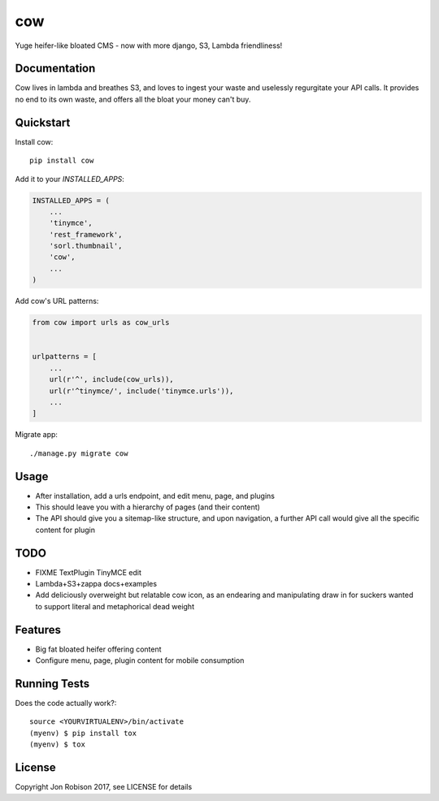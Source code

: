 ===
cow
===

.. image:: https://badge.fury.io/py/cow.png
    :target: https://badge.fury.io/py/cow

.. image:: https://travis-ci.org/narfman0/cow.png?branch=master
    :target: https://travis-ci.org/narfman0/cow

Yuge heifer-like bloated CMS - now with more django, S3, Lambda friendliness!

Documentation
-------------

Cow lives in lambda and breathes S3, and loves to ingest your waste and
uselessly regurgitate your API calls. It provides no end to its own waste,
and offers all the bloat your money can't buy.

Quickstart
----------

Install cow::

    pip install cow

Add it to your `INSTALLED_APPS`:

.. code-block:: python

    INSTALLED_APPS = (
        ...
        'tinymce',
        'rest_framework',
        'sorl.thumbnail',
        'cow',
        ...
    )

Add cow's URL patterns:

.. code-block:: python

    from cow import urls as cow_urls


    urlpatterns = [
        ...
        url(r'^', include(cow_urls)),
        url(r'^tinymce/', include('tinymce.urls')),
        ...
    ]

Migrate app::

     ./manage.py migrate cow

Usage
-----

* After installation, add a urls endpoint, and edit menu, page, and plugins
* This should leave you with a hierarchy of pages (and their content)
* The API should give you a sitemap-like structure, and upon navigation,
  a further API call would give all the specific content for plugin

TODO
----

* FIXME TextPlugin TinyMCE edit
* Lambda+S3+zappa docs+examples
* Add deliciously overweight but relatable cow icon, as an endearing
  and manipulating draw in for suckers wanted to support literal and
  metaphorical dead weight

Features
--------

* Big fat bloated heifer offering content
* Configure menu, page, plugin content for mobile consumption

Running Tests
-------------

Does the code actually work?::

    source <YOURVIRTUALENV>/bin/activate
    (myenv) $ pip install tox
    (myenv) $ tox

License
-------

Copyright Jon Robison 2017, see LICENSE for details

